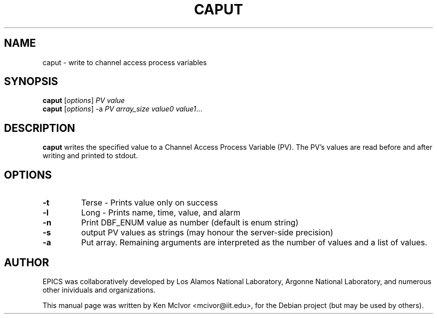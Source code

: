 .\" Hey, EMACS: -*- nroff -*-
.\" First parameter, NAME, should be all caps
.\" Second parameter, SECTION, should be 1-8, maybe w/ subsection
.\" other parameters are allowed: see man(7), man(1)
.\" Please adjust this date whenever revising the manpage.
.\" 
.\" Some roff macros, for reference:
.\" .nh        disable hyphenation
.\" .hy        enable hyphenation
.\" .ad l      left justify
.\" .ad b      justify to both left and right margins
.\" .nf        disable filling
.\" .fi        enable filling
.\" .br        insert line break
.\" .sp <n>    insert n+1 empty lines
.\" for manpage-specific macros, see man(7)
.TH "CAPUT" "1" "April 17, 2006" "" ""
.SH "NAME"
caput \- write to channel access process variables
.SH "SYNOPSIS"
.B caput
.RI [ options ] " PV value"
.br 
.B caput
.RI [ options "] \-a" " PV array_size value0 value1" ...
.SH "DESCRIPTION"
.B caput
writes the specified value to a Channel Access Process Variable (PV).  The PV's values are read before and after writing and printed to
stdout.
.SH "OPTIONS"
.TP 
.B \-t
Terse \- Prints value only on success
.TP 
.B \-l
Long \- Prints name, time, value, and alarm
.TP 
.B \-n
Print DBF_ENUM value as number (default is enum string)
.TP 
.B \-s
output PV values as strings (may honour the server\-side precision)
.TP 
.B \-a
Put array.  Remaining arguments are interpreted as the number of values and a list of values.
.SH "AUTHOR"
EPICS was collaboratively developed by Los Alamos National Laboratory, Argonne
National Laboratory, and numerous other inividuals and organizations.
.PP 
This manual page was written by Ken McIvor <mcivor@iit.edu>,
for the Debian project (but may be used by others).
